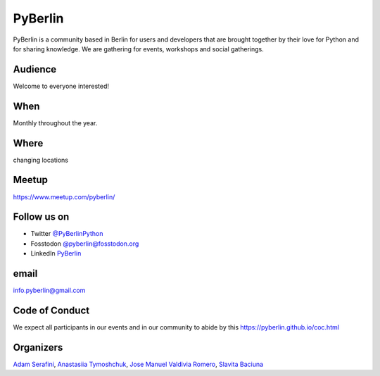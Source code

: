 PyBerlin
========

.. article-info::
    :author: `Slavita Baciuna <https://github.com/slavitab/>`__
    :date: 20 February 2023
    :read-time: ~2 min

PyBerlin is a community based in Berlin for users and developers that are
brought together by their love for Python and for sharing knowledge. We are
gathering for events, workshops and social gatherings.

.. _pyberlin-content:

Audience
--------
Welcome to everyone interested!


When
----

Monthly throughout the year.

Where
-----

changing locations


Meetup
------

https://www.meetup.com/pyberlin/


Follow us on
------------


* Twitter `@PyBerlinPython <https://twitter.com/PyBerlinPython/>`_
* Fosstodon `@pyberlin@fosstodon.org <https://fosstodon.org/>`_
* LinkedIn `PyBerlin <https://www.linkedin.com/groups/12432262/>`_

email
-----

`info.pyberlin@gmail.com <mailto:info.pyberlin@gmail.com>`_

Code of Conduct
---------------

We expect all participants in our events and in our community to abide by this
https://pyberlin.github.io/coc.html

Organizers
----------

`Adam Serafini <https://www.meetup.com/pyberlin/members/214160528/>`_,
`Anastasiia Tymoshchuk <hhttps://www.meetup.com/pyberlin/members/194413957/>`_,
`Jose Manuel Valdivia Romero <https://www.meetup.com/pyberlin/members/253632339/>`_,
`Slavita Baciuna <https://www.meetup.com/pyberlin/members/98281882/>`__
